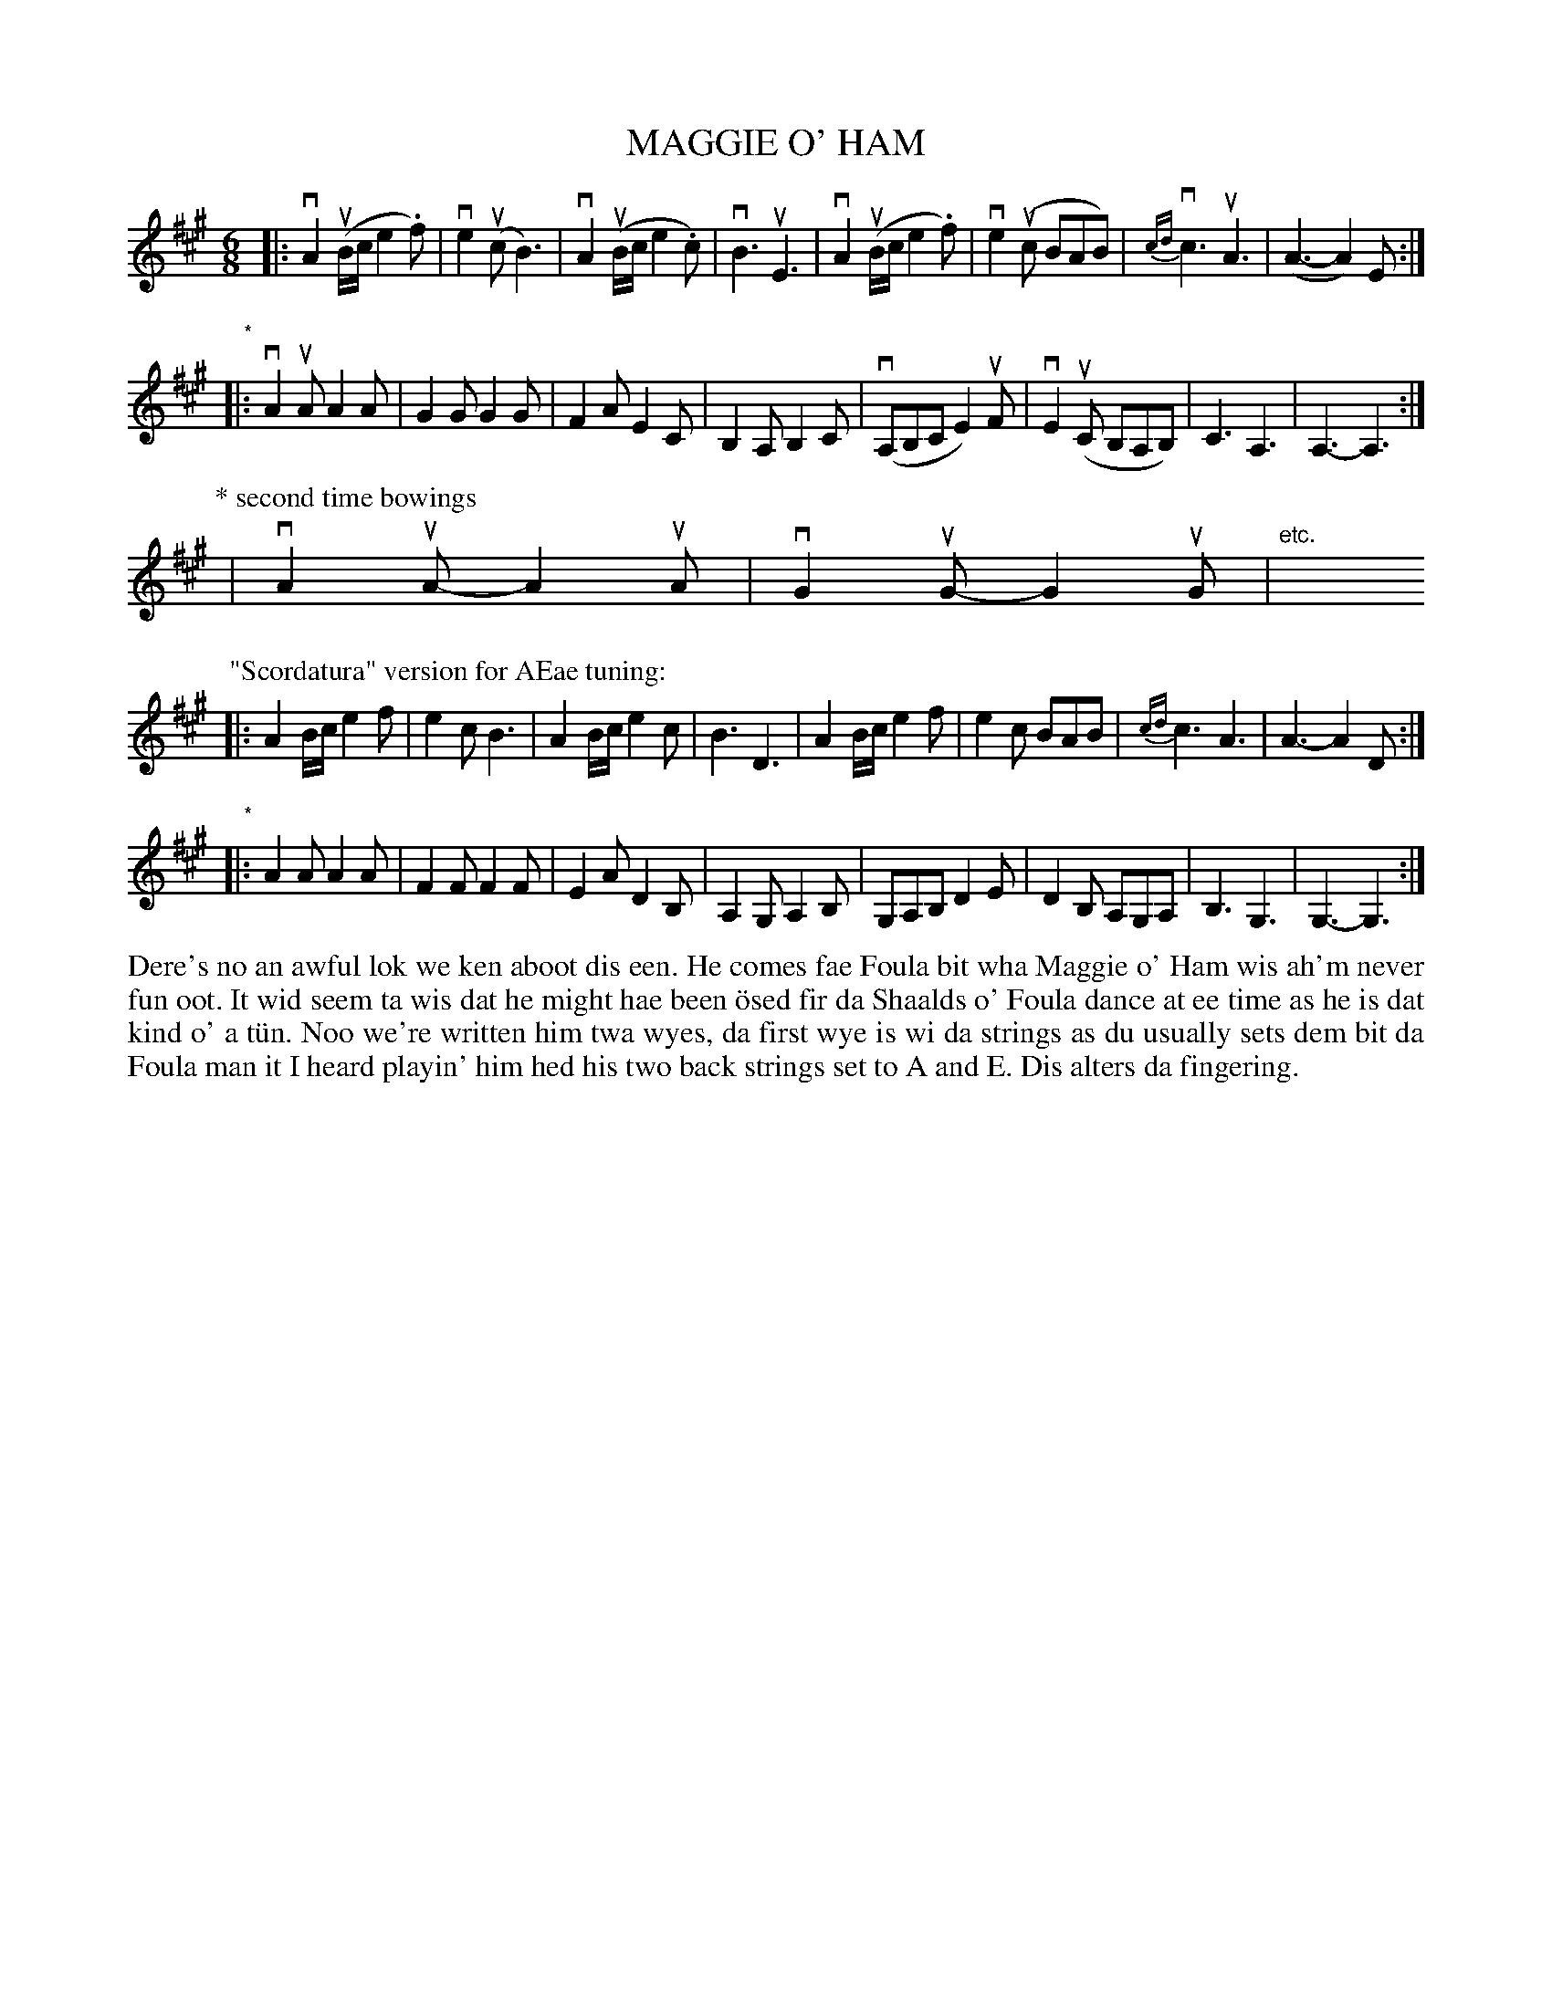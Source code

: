 X: 44
T: MAGGIE O' HAM
S: Jim Clark, Burravoe
R: jig
B: Haand me doon da fiddle, 1979
Z: 2012 John Chambers <jc:trillian.mit.edu>
N: Bar 9 of the 2nd version has G#s; they are clearly meant as As on the E string.
M: 6/8
L: 1/8
K: A
|:\
vA2(uB/c/ e2.f) | ve2(uc B3) | vA2(uB/c/ e2.c) | vB3 uE3 |\
vA2(uB/c/ e2.f) | ve2(uc BAB) | {cd}vc3 uA3 | (A3- A2)E :|
"*"|:\
vA2uA A2A | G2G G2G | F2A E2C | B,2A, B,2C |\
(vA,B,C E2)uF | vE2(uC B,A,B,) | C3 A,3 | A,3- A,3 :|
P: * second time bowings
| vA2uA- A2uA | vG2uG- G2uG | "etc."y y6 y6 y6 y6 y6 y6 y6 y6
P: "Scordatura" version for AEae tuning:
|:\
A2B/c/ e2f | e2c B3 | A2B/c/ e2c | B3 D3 |\
A2B/c/ e2f | e2c BAB | {cd}c3 A3 | A3- A2D :|
"*"|:\
A2A A2A | F2F F2F | E2A D2B, | A,2G, A,2B, |\
G,A,B, D2E | D2B, A,G,A, | B,3 G,3 | G,3- G,3 :|
%%begintext align
Dere's no an awful lok we ken aboot dis een.  He comes fae Foula
bit wha Maggie o' Ham wis ah'm never fun oot.  It wid seem ta wis
dat he might hae been \"osed fir da Shaalds o' Foula dance at ee
time as he is dat kind o' a t\"un.  Noo we're written him twa wyes,
da first wye is wi da strings as du usually sets dem bit da Foula
man it I heard playin' him hed his two back strings set to A and E.
Dis alters da fingering.
%%endtext
